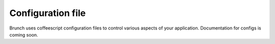 Configuration file
==================

Brunch uses coffeescript configuration files to control various aspects of your application. Documentation for configs is coming soon.

